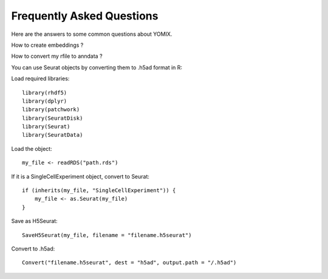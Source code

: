 Frequently Asked Questions
==========================

Here are the answers to some common questions about YOMIX.

How to create embeddings ?

How to convert my rfile to anndata ?

You can use Seurat objects by converting them to .h5ad format in R:

Load required libraries::

    library(rhdf5)
    library(dplyr)
    library(patchwork)
    library(SeuratDisk)
    library(Seurat)
    library(SeuratData)


Load the object::

    my_file <- readRDS("path.rds")


If it is a SingleCellExperiment object, convert to Seurat::

    if (inherits(my_file, "SingleCellExperiment")) {
        my_file <- as.Seurat(my_file)
    }


Save as H5Seurat::

    SaveH5Seurat(my_file, filename = "filename.h5seurat")


Convert to .h5ad::

    Convert("filename.h5seurat", dest = "h5ad", output.path = "/.h5ad")


